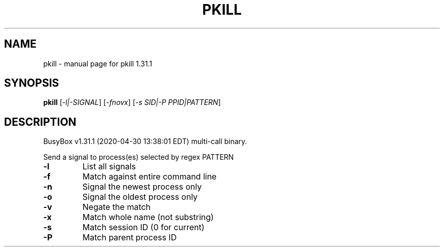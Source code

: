 .\" DO NOT MODIFY THIS FILE!  It was generated by help2man 1.47.8.
.TH PKILL "1" "April 2020" "Fidelix 1.0" "User Commands"
.SH NAME
pkill \- manual page for pkill 1.31.1
.SH SYNOPSIS
.B pkill
[\fI\,-l|-SIGNAL\/\fR] [\fI\,-fnovx\/\fR] [\fI\,-s SID|-P PPID|PATTERN\/\fR]
.SH DESCRIPTION
BusyBox v1.31.1 (2020\-04\-30 13:38:01 EDT) multi\-call binary.
.PP
Send a signal to process(es) selected by regex PATTERN
.TP
\fB\-l\fR
List all signals
.TP
\fB\-f\fR
Match against entire command line
.TP
\fB\-n\fR
Signal the newest process only
.TP
\fB\-o\fR
Signal the oldest process only
.TP
\fB\-v\fR
Negate the match
.TP
\fB\-x\fR
Match whole name (not substring)
.TP
\fB\-s\fR
Match session ID (0 for current)
.TP
\fB\-P\fR
Match parent process ID
